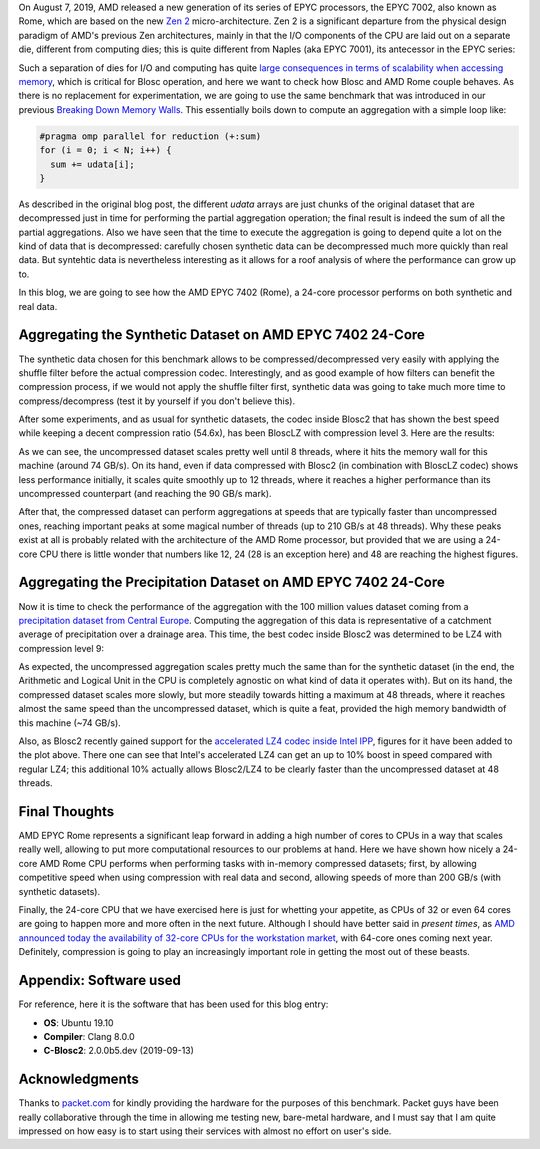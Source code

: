 .. title: Blosc2-Meets-Rome
.. author: Francesc Alted
.. slug: blosc2-meets-rome
.. date: 2019-11-25 18:32:20 UTC
.. tags: amd, rome, memory wall
.. category:
.. link:
.. description:
.. type: text


On August 7, 2019, AMD released a new generation of its series of EPYC processors, the EPYC 7002, also known as Rome, which are based on the new `Zen 2 <https://en.wikipedia.org/wiki/Zen_2>`_ micro-architecture.  Zen 2 is a significant departure from the physical design paradigm of AMD's previous Zen architectures, mainly in that the I/O components of the CPU are laid out on a separate die, different from computing dies; this is quite different from Naples (aka EPYC 7001), its antecessor in the EPYC series:

.. image:: /images/blosc2-meets-rome/amd-rome-arch-multi-die.png
   :scale: 33 %
   :align: center

Such a separation of dies for I/O and computing has quite `large consequences in terms of scalability when accessing memory <https://www.anandtech.com/show/15044/the-amd-ryzen-threadripper-3960x-and-3970x-review-24-and-32-cores-on-7nm/3>`_, which is critical for Blosc operation, and here we want to check how Blosc and AMD Rome couple behaves.  As there is no replacement for experimentation, we are going to use the same benchmark that was introduced in our previous `Breaking Down Memory Walls <https://blosc.org/posts/breaking-memory-walls/>`_.  This essentially boils down to compute an aggregation with a simple loop like:

.. code:: c

    #pragma omp parallel for reduction (+:sum)
    for (i = 0; i < N; i++) {
      sum += udata[i];
    }

As described in the original blog post, the different `udata` arrays are just chunks of the original dataset that are decompressed just in time for performing the partial aggregation operation; the final result is indeed the sum of all the partial aggregations.  Also we have seen that the time to execute the aggregation is going to depend quite a lot on the kind of data that is decompressed: carefully chosen synthetic data can be decompressed much more quickly than real data.  But syntehtic data is nevertheless interesting as it allows for a roof analysis of where the performance can grow up to.

In this blog, we are going to see how the AMD EPYC 7402 (Rome), a 24-core processor performs on both synthetic and real data.

Aggregating the Synthetic Dataset on AMD EPYC 7402 24-Core
----------------------------------------------------------

The synthetic data chosen for this benchmark allows to be compressed/decompressed very easily with applying the shuffle filter before the actual compression codec.  Interestingly, and as good example of how filters can benefit the compression process, if we would not apply the shuffle filter first, synthetic data was going to take much more time to compress/decompress (test it by yourself if you don't believe this).

After some experiments, and as usual for synthetic datasets, the codec inside Blosc2 that has shown the best speed while keeping a decent compression ratio (54.6x), has been BloscLZ with compression level 3.  Here are the results:

.. image:: /images/blosc2-meets-rome/sum_openmp_synthetic-blosclz-3.png
   :scale: 50 %
   :align: center

As we can see, the uncompressed dataset scales pretty well until 8 threads, where it hits the memory wall for this machine (around 74 GB/s).  On its hand, even if data compressed with Blosc2 (in combination with BloscLZ codec) shows less performance initially, it scales quite smoothly up to 12 threads, where it reaches a higher performance than its uncompressed counterpart (and reaching the 90 GB/s mark).

After that, the compressed dataset can perform aggregations at speeds that are typically faster than uncompressed ones, reaching important peaks at some magical number of threads (up to 210 GB/s at 48 threads).  Why these peaks exist at all is probably related with the architecture of the AMD Rome processor, but provided that we are using a 24-core CPU there is little wonder that numbers like 12, 24 (28 is an exception here) and 48 are reaching the highest figures.

Aggregating the Precipitation Dataset on AMD EPYC 7402 24-Core
--------------------------------------------------------------

Now it is time to check the performance of the aggregation with the 100 million values dataset coming from a `precipitation dataset from Central Europe <http://reanalysis.meteo.uni-bonn.de/>`_.  Computing the aggregation of this data is representative of a catchment average of precipitation over a drainage area.  This time, the best codec inside Blosc2 was determined to be LZ4 with compression level 9:

.. image:: /images/blosc2-meets-rome/sum_openmp_rainfall-lz4-9-lz4-9-ipp.png
   :scale: 50 %
   :align: center

As expected, the uncompressed aggregation scales pretty much the same than for the synthetic dataset (in the end, the Arithmetic and Logical Unit in the CPU is completely agnostic on what kind of data it operates with).  But on its hand, the compressed dataset scales more slowly, but more steadily towards hitting a maximum at 48 threads, where it reaches almost the same speed than the uncompressed dataset, which is quite a feat, provided the high memory bandwidth of this machine (~74 GB/s).

Also, as Blosc2 recently gained support for the  `accelerated LZ4 codec inside Intel IPP <https://blosc.org/posts/blosc2-first-beta/>`_, figures for it have been added to the plot above.  There one can see that Intel's accelerated LZ4 can get an up to 10% boost in speed compared with regular LZ4; this additional 10% actually allows Blosc2/LZ4 to be clearly faster than the uncompressed dataset at 48 threads.

Final Thoughts
--------------

AMD EPYC Rome represents a significant leap forward in adding a high number of cores to CPUs in a way that scales really well, allowing to put more computational resources to our problems at hand.  Here we have shown how nicely a 24-core AMD Rome CPU performs when performing tasks with in-memory compressed datasets; first, by allowing competitive speed when using compression with real data and second, allowing speeds of more than 200 GB/s (with synthetic datasets).

Finally, the 24-core CPU that we have exercised here is just for whetting your appetite, as CPUs of 32 or even 64 cores are going to happen more and more often in the next future.  Although I should have better said in *present times*, as `AMD announced today the availability of 32-core CPUs for the workstation market <https://www.anandtech.com/show/15044/the-amd-ryzen-threadripper-3960x-and-3970x-review-24-and-32-cores-on-7nm>`_, with 64-core ones coming next year.  Definitely, compression is going to play an increasingly important role in getting the most out of these beasts.

Appendix: Software used
-----------------------

For reference, here it is the software that has been used for this blog entry:

* **OS**: Ubuntu 19.10
* **Compiler**: Clang 8.0.0
* **C-Blosc2**: 2.0.0b5.dev (2019-09-13)

Acknowledgments
---------------

Thanks to `packet.com <https://www.packet.com>`_ for kindly providing the hardware for the purposes of this benchmark.  Packet guys have been really collaborative through the time in allowing me testing new, bare-metal hardware, and I must say that I am quite impressed on how easy is to start using their services with almost no effort on user's side.
